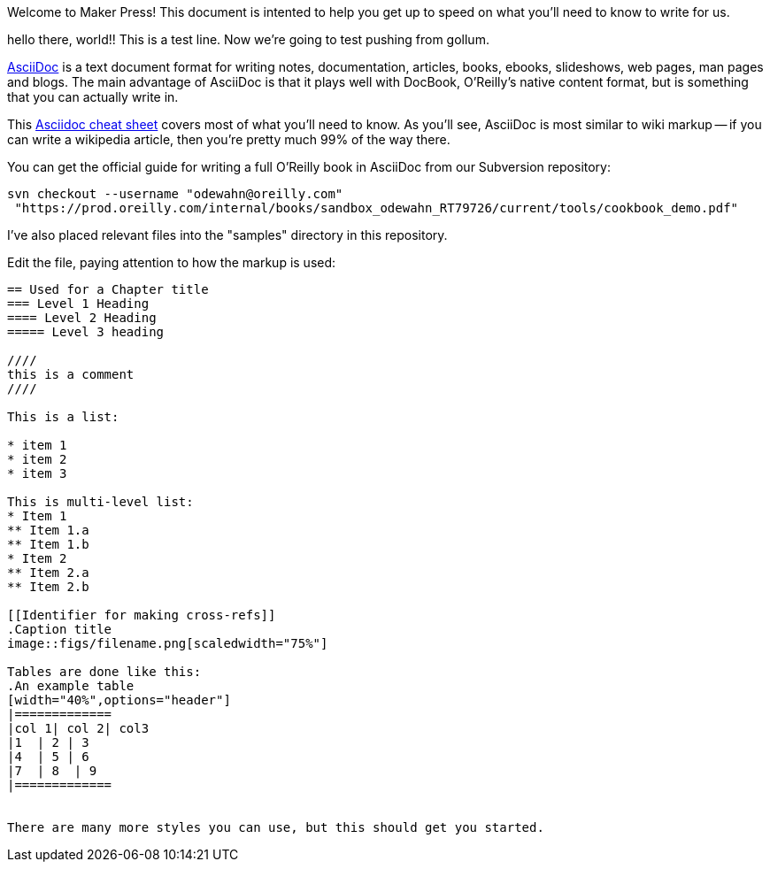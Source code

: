 Welcome to Maker Press!  This document is intented to help you get up to speed on what you'll need to know to write for us.

hello there, world!!  This is a test line.  Now we're going to test pushing from gollum.


http://www.methods.co.nz/asciidoc/index.html[AsciiDoc] is a text document format for writing notes, documentation, articles, books, ebooks, slideshows, web pages, man pages and blogs. The main advantage of AsciiDoc is that it plays well with DocBook, O'Reilly's native content format, but is something that you can actually write in.  

This http://powerman.name/doc/asciidoc[Asciidoc cheat sheet] covers most of what you'll need to know.  As you'll see, AsciiDoc is most similar to wiki markup -- if you can write a wikipedia article, then you're pretty much 99% of the way there. 

You can get the official guide for writing a full O'Reilly book in AsciiDoc from our Subversion repository:

----
svn checkout --username "odewahn@oreilly.com"
 "https://prod.oreilly.com/internal/books/sandbox_odewahn_RT79726/current/tools/cookbook_demo.pdf"
----

I've also placed relevant files into the "samples" directory in this repository.  

Edit the file, paying attention to how the markup is used:

----
== Used for a Chapter title
=== Level 1 Heading
==== Level 2 Heading
===== Level 3 heading

////
this is a comment
////

This is a list:

* item 1
* item 2
* item 3

This is multi-level list:
* Item 1
** Item 1.a
** Item 1.b
* Item 2
** Item 2.a
** Item 2.b

[[Identifier for making cross-refs]]
.Caption title
image::figs/filename.png[scaledwidth="75%"]

Tables are done like this:
.An example table
[width="40%",options="header"]
|=============
|col 1| col 2| col3
|1  | 2 | 3
|4  | 5 | 6
|7  | 8  | 9
|=============


There are many more styles you can use, but this should get you started.
----
